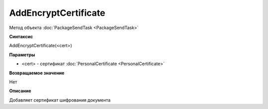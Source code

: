 ﻿AddEncryptCertificate
=====================

Метод объекта :doc:`PackageSendTask <PackageSendTask>`

**Синтаксис**


AddEncryptCertificate(<cert>)

**Параметры**


- <cert> - сертификат :doc:`PersonalCertificate <PersonalCertificate>`

**Возвращаемое значение**


Нет

**Описание**

Добавляет сертификат шифрования документа
